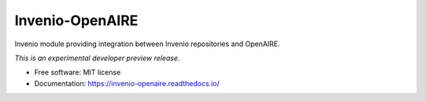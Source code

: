 ..
    This file is part of Invenio.
    Copyright (C) 2015-2019 CERN.

    Invenio is free software; you can redistribute it and/or modify it
    under the terms of the MIT License; see LICENSE file for more details.


==================
 Invenio-OpenAIRE
==================

.. image:: https://img.shields.io/travis/inveniosoftware/invenio-openaire.svg
        :target: https://travis-ci.org/inveniosoftware/invenio-openaire

.. image:: https://img.shields.io/coveralls/inveniosoftware/invenio-openaire.svg
        :target: https://coveralls.io/r/inveniosoftware/invenio-openaire

.. image:: https://img.shields.io/pypi/v/invenio-openaire.svg
        :target: https://pypi.org/pypi/invenio-openaire


Invenio module providing integration between Invenio repositories and OpenAIRE.

*This is an experimental developer preview release.*

* Free software: MIT license
* Documentation: https://invenio-openaire.readthedocs.io/
